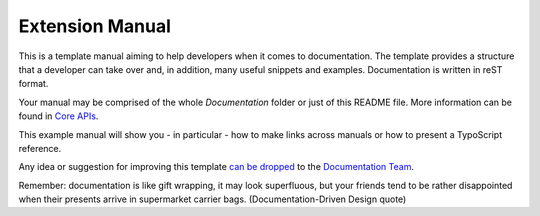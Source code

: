 Extension Manual
================

This is a template manual aiming to help developers when it comes to documentation.
The template provides a structure that a developer can take over and, in addition,
many useful snippets and examples. Documentation is written in reST format.

Your manual may be comprised of the whole `Documentation` folder
or just of this README file. More information can be found in
`Core APIs`_.

This example manual will show you - in particular - how to make links
across manuals or how to present a TypoScript reference.

Any idea or suggestion for improving this template `can be dropped`_ to
the `Documentation Team`_.

Remember: documentation is like gift wrapping, it may look superfluous,
but your friends tend to be rather disappointed when their presents
arrive in supermarket carrier bags. (Documentation-Driven Design quote)

.. _Core APIs: http://docs.typo3.org/typo3cms/CoreApiReference/ExtensionArchitecture/Documentation/Index.html
.. _can be dropped: http://forge.typo3.org/projects/typo3cms-doc-official-extension-template/issues
.. _Documentation Team: http://forge.typo3.org/projects/typo3cms-doc-official-extension-template
